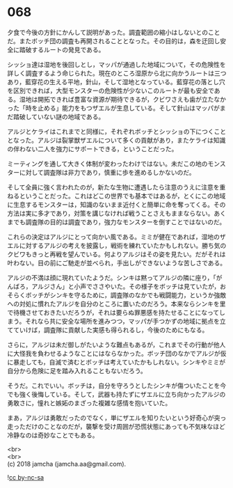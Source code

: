 #+OPTIONS: toc:nil
#+OPTIONS: \n:t

* 068

  夕食で今後の方針にかんして説明があった。調査範囲の縮小はしないとのことだ。またボッチ団の調査も再開されることとなった。その目的は，森を迂回し安全に踏破するルートの発見である。

  シッショ達は湿地を後回しとし，マッパが通過した地域について，その危険性を詳しく調査するよう命じられた。現在のところ湿原から北に向かうルートは三つあり，藍穿花の生える平地，針山，そして湿地となっている。藍穿花の落とし穴を区別できれば，大型モンスターの危険性が少ないこのルートが最も安全である。湿地は開拓できれば豊富な資源が期待できるが，クビワさえも歯が立たなかった「時を止める」能力をもつザエルが生息している。そして針山はマッパがまだ踏破していない謎の地域である。

  アルジとケライはこれまでと同様に，それぞれボッチとシッショの下につくこととなった。アルジは裂掌獣ザエルについて多くの貢献があり，またケライは知識の伴わない二人を強力にサポートできる，ということだった。

  ミーティングを通して大きく体制が変わったわけではない。未だこの地のモンスターに対して調査隊は非力であり，慎重に歩を進めるしかないのだ。

  そして全員に強く言われたのが，新たな生物に遭遇したら注意のうえに注意を重ねるということだった。これはどこの世界でも基本ではあるが，とくにこの地域に生息するモンスターは，知識のないまま近付くと簡単に命を奪ってくる。その方法は実に多才であり，対策を講じなければ戦うことさえもままならない。あくまでも調査隊の目的は調査であり，強力なモンスターを倒すことではないのだ。

  これらの決定はアルジにとって向かい風である。ミミが健在であれば，湿地のザエルに対するアルジの考えを披露し，戦術を練れていたかもしれない。勝ち気のクビワもきっと再戦を望んでいる。何よりアルジはその姿を見たい。だがそれは叶わない。目の前にご馳走が並べられ，手出しができないような苦しさである。

  アルジの不満は顔に現れていたようだ。シンキは黙ってアルジの隣に座り，「がんばろ，アルジさん」と小声でささやいた。その様子をボッチは見ていたが，おそらくボッチがシンキを守るために，調査隊のなかでも戦闘能力，というか強敵への対処に慣れたアルジを自分のところに置いたのだろう。本来ならシンキを里で待機させておきたいだろうが，それは要らぬ罪悪感を持たせることになってしまう。それなら共に安全な場所を進みつつ，マッパが手つかずの地域に拠点を立てていけば，調査隊に貢献した実感も得られるし，今後のためにもなる。

  さらに，アルジは未だ御しがたいような難点もあるが，これまでその行動が他人に大怪我を負わせるようなことにはならなかった。ボッチ団のなかでアルジが仮に暴走しても，自滅で済むとボッチは考えていたかもしれない。シンキやミミが自分から危険に足を踏み入れることもないだろう。

  そうだ。これでいい。ボッチは，自分を守ろうとしたシンキが傷ついたことを今でも強く後悔している。そして，武器も持たずにザエルに立ち向かったアルジの勇敢さに，憧れと嫉妬のまざった複雑な感情を抱いていた。

  まあ，アルジは勇敢だったのでなく，単にザエルを知りたいという好奇心が突っ走っただけのことなのだが，襲撃を受け周囲が恐慌状態にあっても不気味なほど冷静なのは奇妙なことでもある。

  <br>
  <br>
  (c) 2018 jamcha (jamcha.aa@gmail.com).

  ![[https://i.creativecommons.org/l/by-nc-sa/4.0/88x31.png][cc by-nc-sa]]
